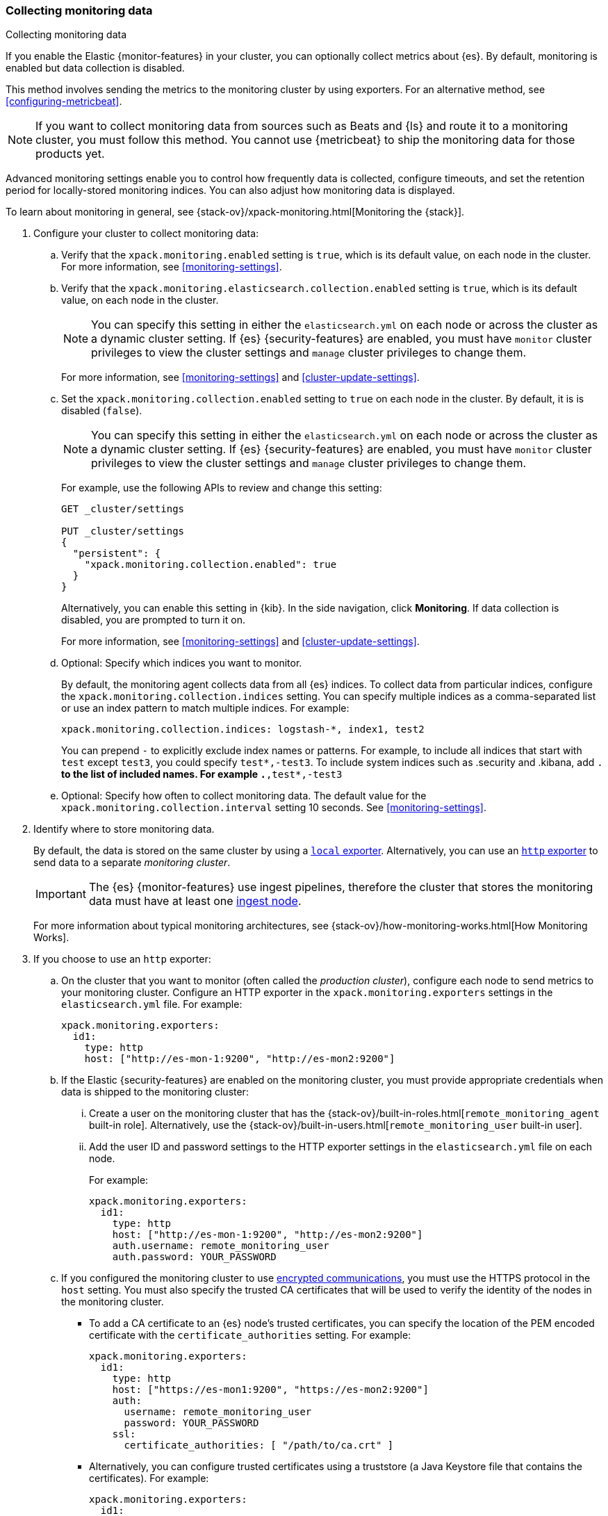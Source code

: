 [role="xpack"]
[testenv="gold"]
[[collecting-monitoring-data]]
=== Collecting monitoring data
++++
<titleabbrev>Collecting monitoring data</titleabbrev>
++++

If you enable the Elastic {monitor-features} in your cluster, you can 
optionally collect metrics about {es}. By default, monitoring is enabled but 
data collection is disabled. 

This method involves sending the metrics to the monitoring cluster by using 
exporters. For an alternative method, see <<configuring-metricbeat>>.

NOTE: If you want to collect monitoring data from sources such as Beats and {ls}
and route it to a monitoring cluster, you must follow this method. You cannot
use {metricbeat} to ship the monitoring data for those products yet.

Advanced monitoring settings enable you to control how frequently data is 
collected, configure timeouts, and set the retention period for locally-stored 
monitoring indices. You can also adjust how monitoring data is displayed. 

To learn about monitoring in general, see 
{stack-ov}/xpack-monitoring.html[Monitoring the {stack}]. 

. Configure your cluster to collect monitoring data:

.. Verify that the `xpack.monitoring.enabled` setting is `true`, which is its 
default value, on each node in the cluster. For more information, see 
<<monitoring-settings>>. 

.. Verify that the `xpack.monitoring.elasticsearch.collection.enabled` setting 
is `true`, which is its default value, on each node in the cluster. 
+
--
NOTE: You can specify this setting in either the `elasticsearch.yml` on each 
node or across the cluster as a dynamic cluster setting. If {es} 
{security-features} are enabled, you must have `monitor` cluster privileges to 
view the cluster settings and `manage` cluster privileges to change them.

For more information, see <<monitoring-settings>> and <<cluster-update-settings>>.
--

.. Set the `xpack.monitoring.collection.enabled` setting to `true` on each
node in the cluster. By default, it is is disabled (`false`). 
+ 
--
NOTE: You can specify this setting in either the `elasticsearch.yml` on each 
node or across the cluster as a dynamic cluster setting. If {es} 
{security-features} are enabled, you must have `monitor` cluster privileges to 
view the cluster settings and `manage` cluster privileges to change them.

For example, use the following APIs to review and change this setting:

[source,console]
----------------------------------
GET _cluster/settings

PUT _cluster/settings
{
  "persistent": {
    "xpack.monitoring.collection.enabled": true
  }
}
----------------------------------

Alternatively, you can enable this setting in {kib}. In the side navigation, 
click *Monitoring*. If data collection is disabled, you are prompted to turn it 
on. 

For more 
information, see <<monitoring-settings>> and <<cluster-update-settings>>.
--

.. Optional: Specify which indices you want to monitor. 
+
--
By default, the monitoring agent collects data from all {es} indices.
To collect data from particular indices, configure the
`xpack.monitoring.collection.indices` setting. You can specify multiple indices 
as a comma-separated list or use an index pattern to match multiple indices. For 
example:

[source,yaml]
----------------------------------
xpack.monitoring.collection.indices: logstash-*, index1, test2
----------------------------------

You can prepend `-` to explicitly exclude index names or
patterns. For example, to include all indices that start with `test` except 
`test3`, you could specify `test*,-test3`. To include system indices such as
.security and .kibana, add `.*` to the list of included names.
For example `.*,test*,-test3`
--

.. Optional: Specify how often to collect monitoring data. The default value for 
the `xpack.monitoring.collection.interval` setting 10 seconds. See 
<<monitoring-settings>>.

. Identify where to store monitoring data. 
+
--
By default, the data is stored on the same cluster by using a 
<<local-exporter,`local` exporter>>. Alternatively, you can use an <<http-exporter,`http` exporter>> to send data to 
a separate _monitoring cluster_. 

IMPORTANT: The {es} {monitor-features} use ingest pipelines, therefore the
cluster that stores the monitoring data must have at least one 
<<ingest,ingest node>>. 

For more information about typical monitoring architectures, 
see {stack-ov}/how-monitoring-works.html[How Monitoring Works].
--

. If you choose to use an `http` exporter: 

.. On the cluster that you want to monitor (often called the _production cluster_), 
configure each node to send metrics to your monitoring cluster. Configure an 
HTTP exporter in the `xpack.monitoring.exporters` settings in the 
`elasticsearch.yml` file. For example:
+
--
[source,yaml]
--------------------------------------------------
xpack.monitoring.exporters:
  id1:
    type: http
    host: ["http://es-mon-1:9200", "http://es-mon2:9200"] 
--------------------------------------------------
--

.. If the Elastic {security-features} are enabled on the monitoring cluster, you 
must provide appropriate credentials when data is shipped to the monitoring cluster:

... Create a user on the monitoring cluster that has the 
{stack-ov}/built-in-roles.html[`remote_monitoring_agent` built-in role]. 
Alternatively, use the 
{stack-ov}/built-in-users.html[`remote_monitoring_user` built-in user].

... Add the user ID and password settings to the HTTP exporter settings in the 
`elasticsearch.yml` file on each node. +
+
--
For example:

[source,yaml]
--------------------------------------------------
xpack.monitoring.exporters:
  id1:
    type: http
    host: ["http://es-mon-1:9200", "http://es-mon2:9200"] 
    auth.username: remote_monitoring_user 
    auth.password: YOUR_PASSWORD
--------------------------------------------------
--

.. If you configured the monitoring cluster to use 
<<configuring-tls,encrypted communications>>, you must use the HTTPS protocol in 
the `host` setting. You must also specify the trusted CA certificates that will 
be used to verify the identity of the nodes in the monitoring cluster. 

*** To add a CA certificate to an {es} node's trusted certificates, you can 
specify the location of the PEM encoded certificate with the 
`certificate_authorities` setting. For example:
+
--
[source,yaml]
--------------------------------------------------
xpack.monitoring.exporters:
  id1:
    type: http
    host: ["https://es-mon1:9200", "https://es-mon2:9200"] 
    auth:
      username: remote_monitoring_user
      password: YOUR_PASSWORD
    ssl:
      certificate_authorities: [ "/path/to/ca.crt" ]
--------------------------------------------------
--

*** Alternatively, you can configure trusted certificates using a truststore
(a Java Keystore file that contains the certificates). For example:
+
--
[source,yaml]
--------------------------------------------------
xpack.monitoring.exporters:
  id1:
    type: http
    host: ["https://es-mon1:9200", "https://es-mon2:9200"]
    auth:
      username: remote_monitoring_user
      password: YOUR_PASSWORD
    ssl:
      truststore.path: /path/to/file
      truststore.password: password
--------------------------------------------------
--

. Configure your cluster to route monitoring data from sources such as {kib}, 
Beats, and {ls} to the monitoring cluster. For information about configuring
each product to collect and send monitoring data, see
{stack-ov}/xpack-monitoring.html[Monitoring the {stack}].

. If you updated settings in the `elasticsearch.yml` files on your production 
cluster, restart {es}. See <<stopping-elasticsearch>> and <<starting-elasticsearch>>. 
+
--
TIP: You may want to temporarily {ref}/modules-cluster.html[disable shard
allocation] before you restart your nodes to avoid unnecessary shard
reallocation during the install process.

--

. Optional: 
<<config-monitoring-indices,Configure the indices that store the monitoring data>>. 

. {kibana-ref}/monitoring-data.html[View the monitoring data in {kib}]. 
